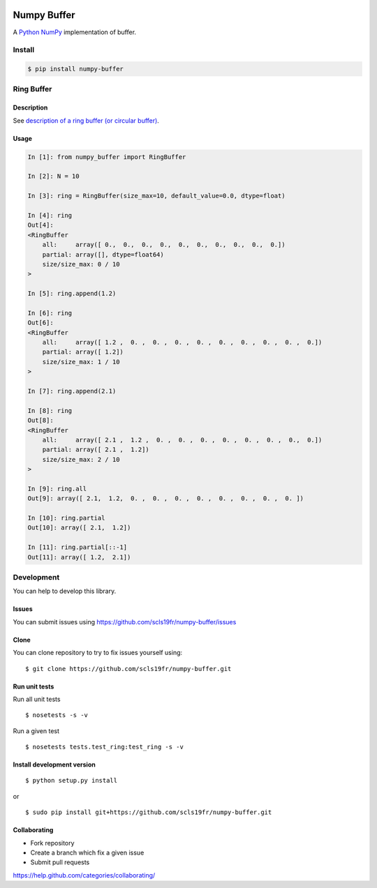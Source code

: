 |Build Status|

Numpy Buffer
============

A `Python <https://www.python.org/>`_ `NumPy <http://www.numpy.org/>`_ implementation of buffer.

Install
-------

.. code:: bash

    $ pip install numpy-buffer

Ring Buffer
-----------

Description
^^^^^^^^^^^

See `description of a ring buffer (or circular buffer) <https://en.wikipedia.org/wiki/Circular_buffer>`_.

Usage
^^^^^

.. code:: python

    In [1]: from numpy_buffer import RingBuffer

    In [2]: N = 10

    In [3]: ring = RingBuffer(size_max=10, default_value=0.0, dtype=float)

    In [4]: ring
    Out[4]:
    <RingBuffer
        all:     array([ 0.,  0.,  0.,  0.,  0.,  0.,  0.,  0.,  0.,  0.])
        partial: array([], dtype=float64)
        size/size_max: 0 / 10
    >

    In [5]: ring.append(1.2)

    In [6]: ring
    Out[6]:
    <RingBuffer
        all:     array([ 1.2 ,  0. ,  0. ,  0. ,  0. ,  0. ,  0. ,  0. ,  0. ,  0.])
        partial: array([ 1.2])
        size/size_max: 1 / 10
    >

    In [7]: ring.append(2.1)

    In [8]: ring
    Out[8]:
    <RingBuffer
        all:     array([ 2.1 ,  1.2 ,  0. ,  0. ,  0. ,  0. ,  0. ,  0. ,  0.,  0.])
        partial: array([ 2.1 ,  1.2])
        size/size_max: 2 / 10
    >

    In [9]: ring.all
    Out[9]: array([ 2.1,  1.2,  0. ,  0. ,  0. ,  0. ,  0. ,  0. ,  0. ,  0. ])

    In [10]: ring.partial
    Out[10]: array([ 2.1,  1.2])

    In [11]: ring.partial[::-1]
    Out[11]: array([ 1.2,  2.1])

Development
-----------

You can help to develop this library.

Issues
^^^^^^

You can submit issues using https://github.com/scls19fr/numpy-buffer/issues

Clone
^^^^^

You can clone repository to try to fix issues yourself using:

::

    $ git clone https://github.com/scls19fr/numpy-buffer.git

Run unit tests
^^^^^^^^^^^^^^

Run all unit tests

::

    $ nosetests -s -v

Run a given test

::

    $ nosetests tests.test_ring:test_ring -s -v

Install development version
^^^^^^^^^^^^^^^^^^^^^^^^^^^

::

    $ python setup.py install

or

::

    $ sudo pip install git+https://github.com/scls19fr/numpy-buffer.git

Collaborating
^^^^^^^^^^^^^

-  Fork repository
-  Create a branch which fix a given issue
-  Submit pull requests

https://help.github.com/categories/collaborating/

.. |Build Status| image:: https://travis-ci.org/scls19fr/numpy-buffer.svg?branch=master
   :target: https://travis-ci.org/scls19fr/numpy-buffer